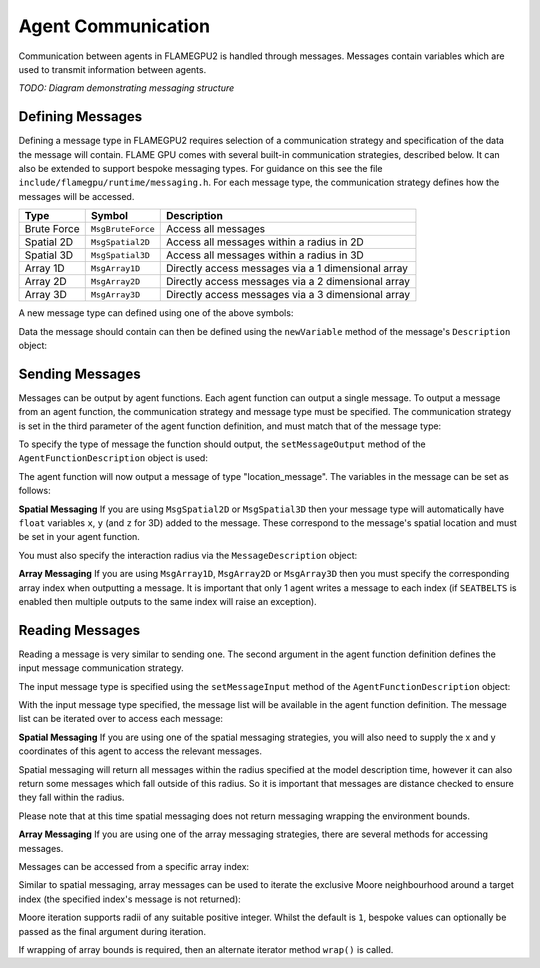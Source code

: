 Agent Communication
===================

Communication between agents in FLAMEGPU2 is handled through messages. Messages contain variables which are used to transmit information between agents.

*TODO: Diagram demonstrating messaging structure*

Defining Messages
-----------------
Defining a message type in FLAMEGPU2 requires selection of a communication strategy and specification of the data the message will contain. FLAME GPU comes 
with several built-in communication strategies, described below. It can also be extended to support bespoke messaging types. For guidance on this see the file 
``include/flamegpu/runtime/messaging.h``. For each message type, the communication strategy defines how the messages will be accessed.

============== =========================== ==================================================
Type           Symbol                       Description
============== =========================== ==================================================
Brute Force    ``MsgBruteForce``           Access all messages
Spatial 2D     ``MsgSpatial2D``            Access all messages within a radius in 2D
Spatial 3D     ``MsgSpatial3D``            Access all messages within a radius in 3D
Array 1D       ``MsgArray1D``              Directly access messages via a 1 dimensional array
Array 2D       ``MsgArray2D``              Directly access messages via a 2 dimensional array
Array 3D       ``MsgArray3D``              Directly access messages via a 3 dimensional array
============== =========================== ==================================================

A new message type can defined using one of the above symbols:

.. tabs::
    
    .. code-tab:: python
      
      # Create a new message type called "location" which uses the brute force communication strategy
      location_message = model.newMessageBruteForce("location")

    .. code-tab:: cpp
      
      // Create a new message type called "location" which uses the brute force communication strategy
      MsgBruteForce::Description &locationMessage = model.newMessage("location");

Data the message should contain can then be defined using the ``newVariable`` method of the message's ``Description`` object:

.. tabs::
    
    .. code-tab:: python
      
      # Add a variable of type "int" with name "id" to the "location_message" type
      location_message.newVariableInt("id")

    .. code-tab:: cpp
      
      // Add a variable of type "int" with name "id" to the "location_message" type
      locationMessage.newVariable<Int>("id");




Sending Messages
----------------
Messages can be output by agent functions. Each agent function can output a single message. To output a message from an agent function,
the communication strategy and message type must be specified. The communication strategy is set in the third parameter of the agent function definition,
and must match that of the message type:

.. tabs::

    .. code-tab:: cpp

      // Define an agent function, "outputdata" which has no input messages and outputs a message using the "MsgBruteForce" communication strategy
      FLAMEGPU_AGENT_FUNCTION(outputdata, MsgNone, MsgBruteForce) {
        // Agent function code goes here
        ...
      }

To specify the type of message the function should output, the ``setMessageOutput`` method of the ``AgentFunctionDescription`` object is used:

.. tabs::
    
    .. code-tab:: python
      
      # Specify that the "outputdata" agent function outputs a "location_message"
      outputdata.setMessageOutput("location_message")

    .. code-tab:: cpp
      
      // Specify that the "outputdata" agent function outputs a "location_message"
      outputdata.setMessageOutput("location_message");

The agent function will now output a message of type "location_message". The variables in the message can be set as follows:

.. tabs::

    .. code-tab:: cpp

      // Define an agent function, "outputdata" which has no input messages and outputs a message using the "MsgBruteForce" communication strategy
      FLAMEGPU_AGENT_FUNCTION(outputdata, MsgNone, MsgBruteForce) {
        // Set the "id" message variable to this agent's id 
        FLAMEGPU->message_out.setVariable<int>("id", FLAMEGPU->getVariable<int>("id"));
      }

**Spatial Messaging**
If you are using ``MsgSpatial2D`` or ``MsgSpatial3D`` then your message type will automatically have ``float`` variables ``x``, ``y`` (and ``z`` for 3D) added to the message. These correspond to the message's spatial location and must be set in your agent function. 

.. tabs::

    .. code-tab:: cpp

      // Define an agent function, "outputdata" which has no input messages and outputs a message using the "MsgSpatial3D" communication strategy
      FLAMEGPU_AGENT_FUNCTION(outputdata, MsgNone, MsgSpatial3D) {
        // Set the required variables for spatial messaging
        FLAMEGPU->message_out.setVariable<float>("x", FLAMEGPU->getVariable<float>("x"));
        FLAMEGPU->message_out.setVariable<float>("y", FLAMEGPU->getVariable<float>("y"));
        FLAMEGPU->message_out.setVariable<float>("z", FLAMEGPU->getVariable<float>("z"));

      }

You must also specify the interaction radius via the ``MessageDescription`` object:

.. tabs::
    
    .. code-tab:: python
      
      # Specify that the "outputdata" agent function has an interaction radius of 2.0
      outputdata.setRadius(2.0)

    .. code-tab:: cpp
      
      // Specify that the "outputdata" agent function has an interaction radius of 2.0f
      outputdata.setMessageOutput(2.0f);
      
      
**Array Messaging**
If you are using ``MsgArray1D``, ``MsgArray2D`` or ``MsgArray3D`` then you must specify the corresponding array index when outputting a message. It is important that only 1 agent writes a message to each index (if ``SEATBELTS`` is enabled then multiple outputs to the same index will raise an exception).

.. tabs::

    .. code-tab:: cpp

      // Define an agent function, "outputdata" which has no input messages and outputs a message using the "MsgArray3D" communication strategy
      FLAMEGPU_AGENT_FUNCTION(outputdata, MsgNone, MsgArray3D) {
        // Set the index to store the array message
        FLAMEGPU->message_out.setIndex(FLAMEGPU->getVariable<unsigned int>("x"), FLAMEGPU->getVariable<unsigned int>("y"), FLAMEGPU->getVariable<unsigned int>("z"));
        // Set message variables
        FLAMEGPU->message_out.setVariable<float>("foo", FLAMEGPU->getVariable<float>("bar"));
      }

Reading Messages
----------------

Reading a message is very similar to sending one. The second argument in the agent function definition defines the input message communication strategy.

.. tabs::

    .. code-tab:: cpp

      // Define an agent function, "inputdata" which has accepts an input message using the "MsgBruteForce" communication strategy and inputs no messages
      FLAMEGPU_AGENT_FUNCTION(inputdata, MsgBruteForce, MsgNone) {
        // Agent function code goes here
        ...
      }

The input message type is specified using the ``setMessageInput`` method of the ``AgentFunctionDescription`` object:


.. tabs::
    
    .. code-tab:: python
      
      # Specify that the "inputdata" agent function inputs a "location_message"
      inputdata.setMessageInput("location_message")

    .. code-tab:: cpp
      
      // Specify that the "inputdata" agent function inputs a "location_message"
      inputdata.setMessageInput("location_message");

With the input message type specified, the message list will be available in the agent function definition. The message list can be iterated over to access each message:


.. tabs::

    .. code-tab:: cpp

      // Define an agent function, "inputdata" which has accepts an input message using the "MsgBruteForce" communication strategy and inputs no messages
      FLAMEGPU_AGENT_FUNCTION(inputdata, MsgBruteForce, MsgNone) {
        // For each message in the message list
        for (const auto& message : FLAMEGPU->message_in) {
          int idFromMessage = message->getVariable<int>("id");
        }
      }

**Spatial Messaging**
If you are using one of the spatial messaging strategies, you will also need to supply the x and y coordinates of this agent to access the relevant messages.

Spatial messaging will return all messages within the radius specified at the model description time, however it can also return some messages which fall outside of this radius. So it is important that messages are distance checked to ensure they fall within the radius.

.. tabs::

    .. code-tab:: cpp

      // Define an agent function, "inputdata" which has accepts an input message using the "MsgSpatial3D" communication strategy and inputs no messages
      FLAMEGPU_AGENT_FUNCTION(inputdata, MsgSpatial3D, MsgNone) {
        const float RADIUS = FLAMEGPU->message_in.radius();
        // Get this agent's x, y, z variables
        const float x = FLAMEGPU->getVariable<float>("x");
        const float y = FLAMEGPU->getVariable<float>("y");
        const float z = FLAMEGPU->getVariable<float>("z");
        
        // For each message in the message list which was output by a nearby agent
        for (const auto& message : FLAMEGPU->message_in(x, y, z)) {
          const float x2 = message.getVariable<float>("x");
          const float y2 = message.getVariable<float>("y");
          const float z2 = message.getVariable<float>("z");
          // Calculate the distance to check the message is in range
          float x21 = x2 - x1;
          float y21 = y2 - y1;
          float z21 = z2 - z1;
          const float separation = cbrt(x21*x21 + y21*y21 + z21*z21);
          if (separation < RADIUS && separation > 0.0f) {
            // Process the message
            int idFromMessage = message->getVariable<int>("id");
          }
        }
      }

Please note that at this time spatial messaging does not return messaging wrapping the environment bounds.

**Array Messaging**
If you are using one of the array messaging strategies, there are several methods for accessing messages.

Messages can be accessed from a specific array index:

.. tabs::

    .. code-tab:: cpp

      // Define an agent function, "inputdata" which has accepts an input message using the "MsgSpatial3D" communication strategy and inputs no messages
      FLAMEGPU_AGENT_FUNCTION(inputdata, MsgArray3D, MsgNone) {
        // Get this agent's x, y, z variables
        const unsigned int x = FLAMEGPU->getVariable<unsigned int>("x");
        const unsigned int y = FLAMEGPU->getVariable<unsigned int>("y");
        const unsigned int z = FLAMEGPU->getVariable<unsigned int>("z");
        // Select the message
        const auto message = FLAMEGPU->message_in.at(x, y, z);        
        // Process the message's variables
        int idFromMessage = message->getVariable<int>("id");
      }
      
Similar to spatial messaging, array messages can be used to iterate the exclusive Moore neighbourhood around a target index (the specified index's message is not returned):

.. tabs::

    .. code-tab:: cpp

      // Define an agent function, "inputdata" which has accepts an input message using the "MsgSpatial3D" communication strategy and inputs no messages
      FLAMEGPU_AGENT_FUNCTION(inputdata, MsgArray3D, MsgNone) {
        // Get this agent's x, y, z variables
        const unsigned int x = FLAMEGPU->getVariable<unsigned int>("x");
        const unsigned int y = FLAMEGPU->getVariable<unsigned int>("y");
        const unsigned int z = FLAMEGPU->getVariable<unsigned int>("z");
         // For each message in the exclusive Moore neighbourhood of radius 1
        for (const auto& message : FLAMEGPU->message_in(x, y, z)) {        
          // Process the message's variables
          int idFromMessage = message->getVariable<int>("id");
        }
      }

Moore iteration supports radii of any suitable positive integer. Whilst the default is ``1``, bespoke values can optionally be passed as the final argument during iteration.

If wrapping of array bounds is required, then an alternate iterator method ``wrap()`` is called.

.. tabs::

    .. code-tab:: cpp

      // Define an agent function, "inputdata" which has accepts an input message using the "MsgSpatial3D" communication strategy and inputs no messages
      FLAMEGPU_AGENT_FUNCTION(inputdata, MsgArray3D, MsgNone) {
        // Get this agent's x, y, z variables
        const unsigned int x = FLAMEGPU->getVariable<unsigned int>("x");
        const unsigned int y = FLAMEGPU->getVariable<unsigned int>("y");
        const unsigned int z = FLAMEGPU->getVariable<unsigned int>("z");
         // For each message in the wrapped exclusive Moore neighbourhood of radius 2
        for (const auto& message : FLAMEGPU->message_in.wrap(x, y, z, 2)) {        
          // Process the message's variables
          int idFromMessage = message->getVariable<int>("id");
        }
      }
